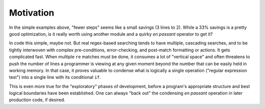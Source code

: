 Motivation
==========

In the simple examples above, "fewer steps" seems like a small
savings (3 lines to 2). While a 33% savings is a pretty good
optimization, is it really worth using another module and
a quirky *en passant* operator to get it?

In code this simple, maybe not. But real regex-based searching tends
to have multiple, cascading searches, and to be tightly interwoven
with complex pre-conditions, error-checking, and post-match formatting
or actions. It gets complicated fast. When multiple ``re`` matches
must be done, it consumes a lot of "vertical space" and often
threatens to push the number of lines a programmer is viewing at
any given moment beyond the number that can be easily held in working
memory. In that case, it proves valuable to condense what is logically
a single operation ("regular expression test") into a single line
with its conditional ``if``.

This is even more true for the "exploratory" phases of development,
before a program's appropriate structure and best logical boundaries
have been established.  One can always "back out" the condensing *en
passant* operation in later production code, if desired.


